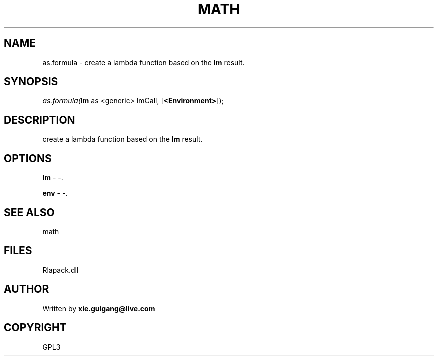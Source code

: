 .\" man page create by R# package system.
.TH MATH 2 2000-01-02 "as.formula" "as.formula"
.SH NAME
as.formula \- create a lambda function based on the \fBlm\fR result.
.SH SYNOPSIS
\fIas.formula(\fBlm\fR as <generic> lmCall, 
[\fB<Environment>\fR]);\fR
.SH DESCRIPTION
.PP
create a lambda function based on the \fBlm\fR result.
.PP
.SH OPTIONS
.PP
\fBlm\fB \fR\- -. 
.PP
.PP
\fBenv\fB \fR\- -. 
.PP
.SH SEE ALSO
math
.SH FILES
.PP
Rlapack.dll
.PP
.SH AUTHOR
Written by \fBxie.guigang@live.com\fR
.SH COPYRIGHT
GPL3
